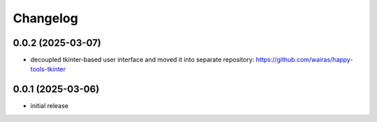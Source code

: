 Changelog
=========

0.0.2 (2025-03-07)
------------------

- decoupled tkinter-based user interface and moved it into separate repository: https://github.com/wairas/happy-tools-tkinter


0.0.1 (2025-03-06)
------------------

- initial release

